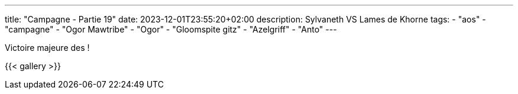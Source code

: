 ---
title: "Campagne - Partie 19"
date: 2023-12-01T23:55:20+02:00
description: Sylvaneth VS Lames de Khorne
tags:
    - "aos"
    - "campagne"
    - "Ogor Mawtribe"
    - "Ogor"
    - "Gloomspite gitz"
    - "Azelgriff"
    - "Anto"
---


[.campagne]
--


--

Victoire majeure des  !

{{< gallery >}}
